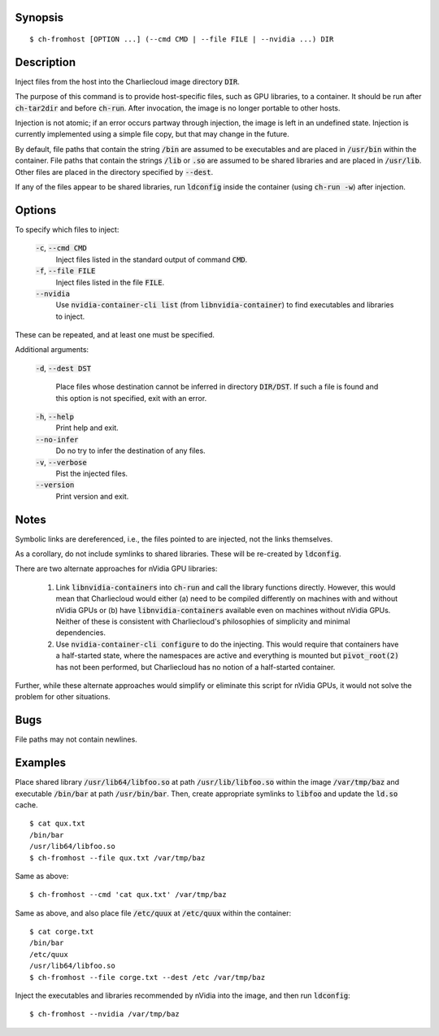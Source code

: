 Synopsis
========

::

  $ ch-fromhost [OPTION ...] (--cmd CMD | --file FILE | --nvidia ...) DIR


Description
===========

Inject files from the host into the Charliecloud image directory :code:`DIR`.

The purpose of this command is to provide host-specific files, such as GPU
libraries, to a container. It should be run after :code:`ch-tar2dir` and
before :code:`ch-run`. After invocation, the image is no longer portable to
other hosts.

Injection is not atomic; if an error occurs partway through injection, the
image is left in an undefined state. Injection is currently implemented using
a simple file copy, but that may change in the future.

By default, file paths that contain the string :code:`/bin` are assumed to be
executables and are placed in :code:`/usr/bin` within the container. File
paths that contain the strings :code:`/lib` or :code:`.so` are assumed to be
shared libraries and are placed in :code:`/usr/lib`. Other files are placed in
the directory specified by :code:`--dest`.

If any of the files appear to be shared libraries, run :code:`ldconfig` inside
the container (using :code:`ch-run -w`) after injection.


Options
=======

To specify which files to inject:

  :code:`-c`, :code:`--cmd CMD`
    Inject files listed in the standard output of command :code:`CMD`.

  :code:`-f`, :code:`--file FILE`
    Inject files listed in the file :code:`FILE`.

  :code:`--nvidia`
    Use :code:`nvidia-container-cli list` (from :code:`libnvidia-container`)
    to find executables and libraries to inject.

These can be repeated, and at least one must be specified.

Additional arguments:

  :code:`-d`, :code:`--dest DST`

    Place files whose destination cannot be inferred in directory
    :code:`DIR/DST`. If such a file is found and this option is not specified,
    exit with an error.

  :code:`-h`, :code:`--help`
    Print help and exit.

  :code:`--no-infer`
    Do no try to infer the destination of any files.

  :code:`-v`, :code:`--verbose`
    Pist the injected files.

  :code:`--version`
    Print version and exit.


Notes
=====

Symbolic links are dereferenced, i.e., the files pointed to are injected, not
the links themselves.

As a corollary, do not include symlinks to shared libraries. These will be
re-created by :code:`ldconfig`.

There are two alternate approaches for nVidia GPU libraries:

  1. Link :code:`libnvidia-containers` into :code:`ch-run` and call the
     library functions directly. However, this would mean that Charliecloud
     would either (a) need to be compiled differently on machines with and
     without nVidia GPUs or (b) have :code:`libnvidia-containers` available
     even on machines without nVidia GPUs. Neither of these is consistent with
     Charliecloud's philosophies of simplicity and minimal dependencies.

  2. Use :code:`nvidia-container-cli configure` to do the injecting. This
     would require that containers have a half-started state, where the
     namespaces are active and everything is mounted but :code:`pivot_root(2)`
     has not been performed, but Charliecloud has no notion of a half-started
     container.

Further, while these alternate approaches would simplify or eliminate this
script for nVidia GPUs, it would not solve the problem for other situations.


Bugs
====

File paths may not contain newlines.


Examples
========

Place shared library :code:`/usr/lib64/libfoo.so` at path
:code:`/usr/lib/libfoo.so` within the image :code:`/var/tmp/baz` and
executable :code:`/bin/bar` at path :code:`/usr/bin/bar`. Then, create
appropriate symlinks to :code:`libfoo` and update the :code:`ld.so` cache.

::

  $ cat qux.txt
  /bin/bar
  /usr/lib64/libfoo.so
  $ ch-fromhost --file qux.txt /var/tmp/baz

Same as above::

  $ ch-fromhost --cmd 'cat qux.txt' /var/tmp/baz

Same as above, and also place file :code:`/etc/quux` at :code:`/etc/quux`
within the container::

  $ cat corge.txt
  /bin/bar
  /etc/quux
  /usr/lib64/libfoo.so
  $ ch-fromhost --file corge.txt --dest /etc /var/tmp/baz

Inject the executables and libraries recommended by nVidia into the image, and
then run :code:`ldconfig`::

  $ ch-fromhost --nvidia /var/tmp/baz
